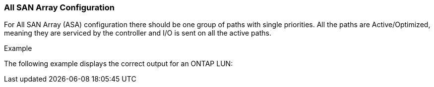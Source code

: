 === All SAN Array Configuration

For All SAN Array (ASA) configuration there should be one group of paths with single priorities. All the paths are Active/Optimized, meaning they are serviced by the controller and I/O is sent on all the active paths.

.Example
The following example displays the correct output for an ONTAP LUN:
